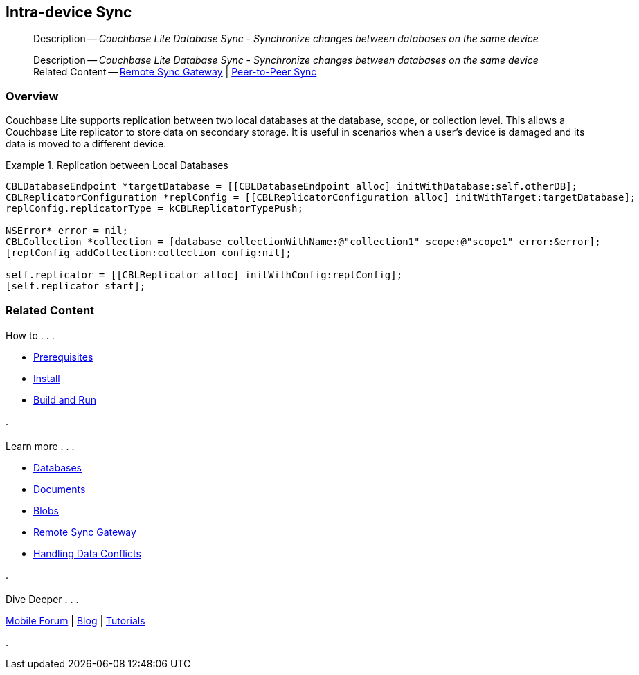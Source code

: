 :docname: dbreplica
:page-module: objc
:page-relative-src-path: dbreplica.adoc
:page-origin-url: https://github.com/couchbase/docs-couchbase-lite.git
:page-origin-start-path:
:page-origin-refname: antora-assembler-simplification
:page-origin-reftype: branch
:page-origin-refhash: (worktree)
[#objc:dbreplica:::]
== Intra-device Sync
:page-aliases: learn/objc-dbreplica.adoc
:page-role:
:description: Couchbase Lite Database Sync - Synchronize changes between databases on the same device


:maintenance: 1


// :param-name: objc
// :param-title: Objective C
// :param-module: objc
[abstract]
--
Description -- _{description}_ +
--


[abstract]
--
Description -- _{description}_ +
Related Content -- xref:objc:replication.adoc[Remote Sync Gateway] | xref:objc:landing-p2psync.adoc[Peer-to-Peer Sync]
--

[discrete#objc:dbreplica:::overview]
=== Overview


Couchbase Lite supports replication between two local databases at the database, scope, or collection level.
This allows a Couchbase Lite replicator to store data on secondary storage.
It is useful in scenarios when a user's device is damaged and its data is moved to a different device.

.Replication between Local Databases


====


// Show Main Snippet
// include::objc:example$code_snippets/SampleCodeTest.m[tags="database-replica", indent=0]
[source, objc]
----
CBLDatabaseEndpoint *targetDatabase = [[CBLDatabaseEndpoint alloc] initWithDatabase:self.otherDB];
CBLReplicatorConfiguration *replConfig = [[CBLReplicatorConfiguration alloc] initWithTarget:targetDatabase];
replConfig.replicatorType = kCBLReplicatorTypePush;

NSError* error = nil;
CBLCollection *collection = [database collectionWithName:@"collection1" scope:@"scope1" error:&error];
[replConfig addCollection:collection config:nil];

self.replicator = [[CBLReplicator alloc] initWithConfig:replConfig];
[self.replicator start];
----


====


[discrete#objc:dbreplica:::related-content]
=== Related Content
++++
<div class="card-row three-column-row">
++++

[.column]
==== {empty}
.How to . . .
* xref:objc:gs-prereqs.adoc[Prerequisites]
* xref:objc:gs-install.adoc[Install]
* xref:objc:gs-build.adoc[Build and Run]


.

[discrete.colum#objc:dbreplica:::-2n]
==== {empty}
.Learn more . . .
* xref:objc:database.adoc[Databases]
* xref:objc:document.adoc[Documents]
* xref:objc:blob.adoc[Blobs]
* xref:objc:replication.adoc[Remote Sync Gateway]
* xref:objc:conflict.adoc[Handling Data Conflicts]

.


[discrete.colum#objc:dbreplica:::-3n]
==== {empty}
.Dive Deeper . . .
https://forums.couchbase.com/c/mobile/14[Mobile Forum] |
https://blog.couchbase.com/[Blog] |
https://docs.couchbase.com/tutorials/[Tutorials]

.


++++
</div>
++++


